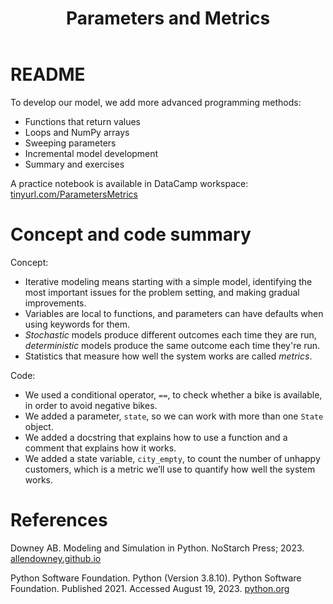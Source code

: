 #+title: Parameters and Metrics
#+startup: overview hideblocks indent inlineimages
#+property: header-args:R :results output :noweb yes
#+property: header-args:python :results output :noweb yes :session *Python* :exports both
#+options: toc:1 num:1
* README

To develop our model, we add more advanced programming methods:

- Functions that return values
- Loops and NumPy arrays
- Sweeping parameters
- Incremental model development
- Summary and exercises

A practice notebook is available in DataCamp workspace:
[[https://tinyurl.com/iterativeModeling][tinyurl.com/ParametersMetrics]]

* Concept and code summary

Concept:
- Iterative modeling means starting with a simple model, identifying
  the most important issues for the problem setting, and making
  gradual improvements.
- Variables are local to functions, and parameters can have defaults
  when using keywords for them.
- /Stochastic/ models produce different outcomes each time they are run,
  /deterministic/ models produce the same outcome each time they're run.
- Statistics that measure how well the system works are called /metrics/.

Code:
- We used a conditional operator, ~==~, to check whether a bike is
  available, in order to avoid negative bikes.
- We added a parameter, ~state~, so we can work with more than one ~State~
  object.
- We added a docstring that explains how to use a function and a
  comment that explains how it works.
- We added a state variable, ~city_empty~, to count the number of
  unhappy customers, which is a metric we’ll use to quantify how well
  the system works.

* References

Downey AB. Modeling and Simulation in Python. NoStarch
Press; 2023. [[https://allendowney.github.io/ModSimPy/][allendowney.github.io]]

Python Software Foundation. Python (Version 3.8.10). Python Software
Foundation. Published 2021. Accessed August
19, 2023. [[https://www.python.org][python.org]]

